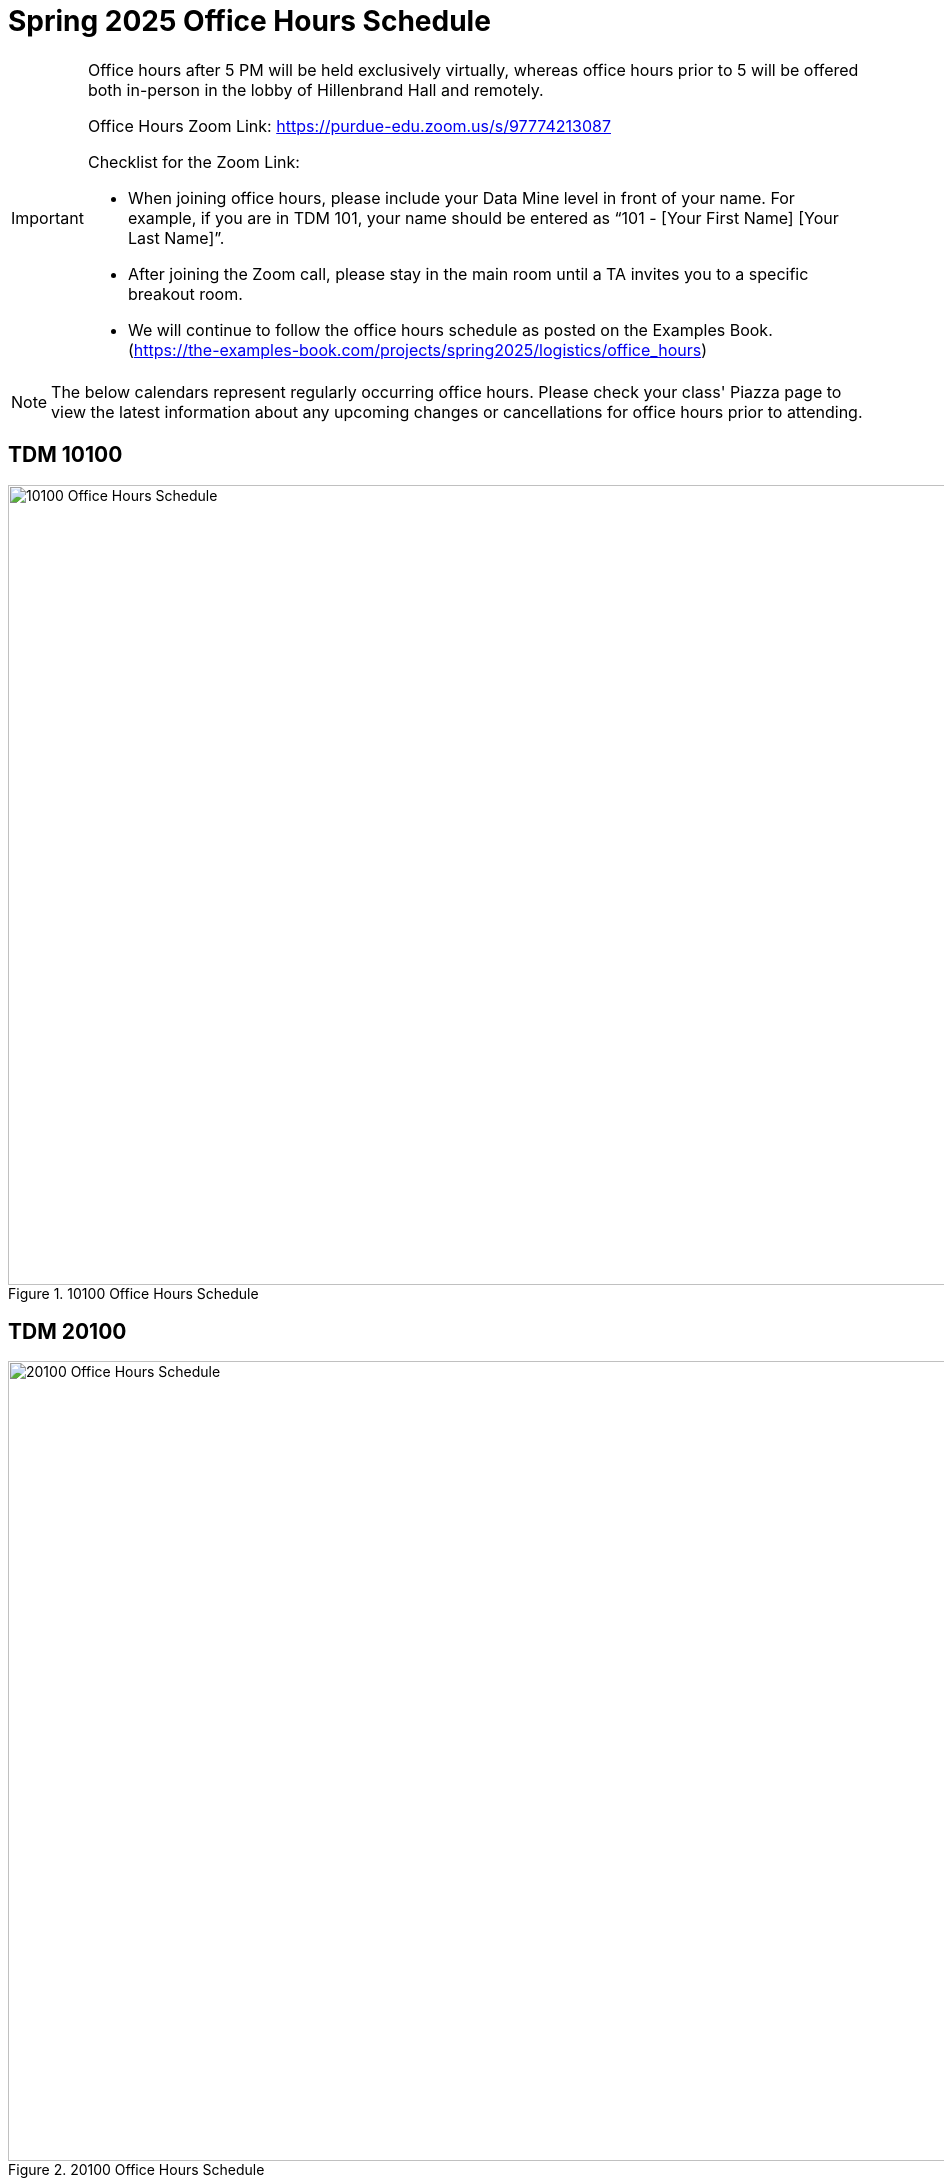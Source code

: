 = Spring 2025 Office Hours Schedule

[IMPORTANT]
====
Office hours after 5 PM will be held exclusively virtually, whereas office hours prior to 5 will be offered both in-person in the lobby of Hillenbrand Hall and remotely.

Office Hours Zoom Link: https://purdue-edu.zoom.us/s/97774213087

Checklist for the Zoom Link:

* When joining office hours, please include your Data Mine level in front of your name. For example, if you are in TDM 101, your name should be entered as “101 - [Your First Name] [Your Last Name]”.

* After joining the Zoom call, please stay in the main room until a TA invites you to a specific breakout room.

* We will continue to follow the office hours schedule as posted on the Examples Book. (https://the-examples-book.com/projects/spring2025/logistics/office_hours)
====

[NOTE]
====
The below calendars represent regularly occurring office hours. Please check your class' Piazza page to view the latest information about any upcoming changes or cancellations for office hours prior to attending.
====

== TDM 10100
image::f24-101-OH.png[10100 Office Hours Schedule, width=1267, height=800, loading=lazy, title="10100 Office Hours Schedule"]

== TDM 20100
image::f24-201-OH.png[20100 Office Hours Schedule, width=1267, height=800, loading=lazy, title="20100 Office Hours Schedule"]

== TDM 30100
image::f24-301-OH.png[30100 Office Hours Schedule, width=1267, height=800, loading=lazy, title="30100 Office Hours Schedule"]

== TDM 40100
image::f24-401-OH.png[40100 Office Hours Schedule, width=1267, height=800, loading=lazy, title="40100 Office Hours Schedule"]